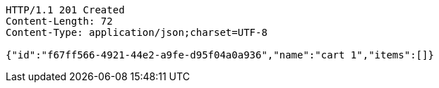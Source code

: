[source,http,options="nowrap"]
----
HTTP/1.1 201 Created
Content-Length: 72
Content-Type: application/json;charset=UTF-8

{"id":"f67ff566-4921-44e2-a9fe-d95f04a0a936","name":"cart 1","items":[]}
----